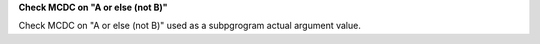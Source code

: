 **Check MCDC on "A or else (not B)"**

Check MCDC on "A or else (not B)"
used as a subpgrogram actual argument value.
